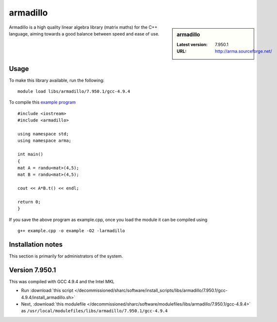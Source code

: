 .. _sharc_armadillo:

armadillo
=========

.. sidebar:: armadillo

   :Latest version: 7.950.1
   :URL: http://arma.sourceforge.net/

Armadillo is a high quality linear algebra library (matrix maths) for the C++ language, aiming towards a good balance between speed and ease of use.

Usage
-----
To make this library available, run the following: ::

        module load libs/armadillo/7.950.1/gcc-4.9.4

To compile this `example program <http://arma.sourceforge.net/docs.html#example_prog>`_ ::

        #include <iostream>
        #include <armadillo>
        
        using namespace std;
        using namespace arma;
        
        int main()
        {
        mat A = randu<mat>(4,5);
        mat B = randu<mat>(4,5);
        
        cout << A*B.t() << endl;
        
        return 0;
        }

If you save the above program as example.cpp, once you load the module it can be compiled using ::
 
        g++ example.cpp -o example -O2 -larmadillo 


Installation notes
------------------
This section is primarily for administrators of the system. 

Version 7.950.1
---------------

This was compiled with GCC 4.9.4 and the Intel MKL

* Run :download:`this script </decommissioned/sharc/software/install_scripts/libs/armadillo/7.950.1/gcc-4.9.4/install_armadillo.sh>`
* Next, :download:`this modulefile </decommissioned/sharc/software/modulefiles/libs/armadillo/7.950.1/gcc-4.9.4>` as ``/usr/local/modulefiles/libs/armadillo/7.950.1/gcc-4.9.4`` 
